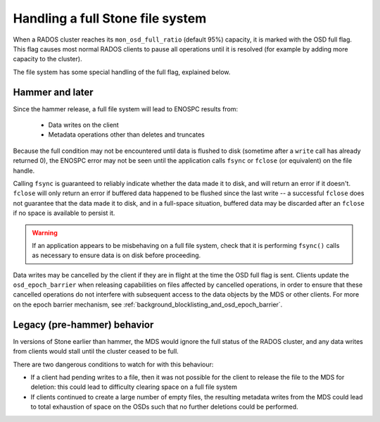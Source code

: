 
Handling a full Stone file system
================================

When a RADOS cluster reaches its ``mon_osd_full_ratio`` (default
95%) capacity, it is marked with the OSD full flag.  This flag causes
most normal RADOS clients to pause all operations until it is resolved
(for example by adding more capacity to the cluster).

The file system has some special handling of the full flag, explained below.

Hammer and later
----------------

Since the hammer release, a full file system will lead to ENOSPC
results from:

 * Data writes on the client
 * Metadata operations other than deletes and truncates

Because the full condition may not be encountered until
data is flushed to disk (sometime after a ``write`` call has already
returned 0), the ENOSPC error may not be seen until the application
calls ``fsync`` or ``fclose`` (or equivalent) on the file handle.

Calling ``fsync`` is guaranteed to reliably indicate whether the data
made it to disk, and will return an error if it doesn't.  ``fclose`` will
only return an error if buffered data happened to be flushed since
the last write -- a successful ``fclose`` does not guarantee that the
data made it to disk, and in a full-space situation, buffered data
may be discarded after an ``fclose`` if no space is available to persist it.

.. warning::
    If an application appears to be misbehaving on a full file system,
    check that it is performing ``fsync()`` calls as necessary to ensure
    data is on disk before proceeding.

Data writes may be cancelled by the client if they are in flight at the
time the OSD full flag is sent.  Clients update the ``osd_epoch_barrier``
when releasing capabilities on files affected by cancelled operations, in
order to ensure that these cancelled operations do not interfere with
subsequent access to the data objects by the MDS or other clients.  For
more on the epoch barrier mechanism, see :ref:`background_blocklisting_and_osd_epoch_barrier`.

Legacy (pre-hammer) behavior
----------------------------

In versions of Stone earlier than hammer, the MDS would ignore
the full status of the RADOS cluster, and any data writes from
clients would stall until the cluster ceased to be full.

There are two dangerous conditions to watch for with this behaviour:

* If a client had pending writes to a file, then it was not possible
  for the client to release the file to the MDS for deletion: this could
  lead to difficulty clearing space on a full file system
* If clients continued to create a large number of empty files, the
  resulting metadata writes from the MDS could lead to total exhaustion
  of space on the OSDs such that no further deletions could be performed.

